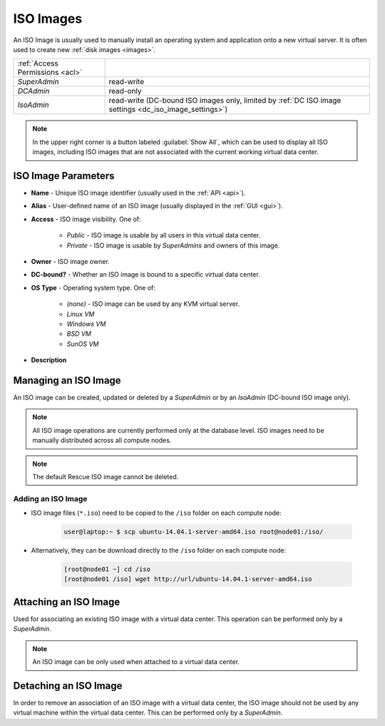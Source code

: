 .. _dc_iso:
.. _iso_images:

ISO Images
##########

An ISO Image is usually used to manually install an operating system and application onto a new virtual server. It is often used to create new :ref:`disk images <images>`.

.. image:: img/iso_image.png

=============================== ================
:ref:`Access Permissions <acl>`
------------------------------- ----------------
*SuperAdmin*                    read-write
*DCAdmin*                       read-only
*IsoAdmin*                      read-write (DC-bound ISO images only, limited by :ref:`DC ISO image settings <dc_iso_image_settings>`)
=============================== ================

.. note:: In the upper right corner is a button labeled :guilabel:`Show All`, which can be used to display all ISO images, including ISO images that are not associated with the current working virtual data center.


ISO Image Parameters
====================

* **Name** - Unique ISO image identifier (usually used in the :ref:`API <api>`).
* **Alias** - User-defined name of an ISO image (usually displayed in the :ref:`GUI <gui>`).
* **Access** - ISO image visibility. One of:

    * *Public* - ISO image is usable by all users in this virtual data center.
    * *Private* - ISO image is usable by *SuperAdmins* and owners of this image.
* **Owner** - ISO image owner.
* **DC-bound?** - Whether an ISO image is bound to a specific virtual data center.
* **OS Type** - Operating system type. One of:

    * *(none)* - ISO image can be used by any KVM virtual server.
    * *Linux VM*
    * *Windows VM*
    * *BSD VM*
    * *SunOS VM*
* **Description**


.. _managing_iso_image:

Managing an ISO Image
=====================

An ISO image can be created, updated or deleted by a *SuperAdmin* or by an *IsoAdmin* (DC-bound ISO image only).

.. note:: All ISO image operations are currently performed only at the database level. ISO images need to be manually distributed across all compute nodes.

.. note:: The default Rescue ISO image cannot be deleted.


Adding an ISO Image
-------------------

* ISO image files (``*.iso``) need to be copied to the ``/iso`` folder on each compute node:

    .. code-block:: bash

        user@laptop:~ $ scp ubuntu-14.04.1-server-amd64.iso root@node01:/iso/

* Alternatively, they can be download directly to the ``/iso`` folder on each compute node:

    .. code-block:: bash

        [root@node01 ~] cd /iso
        [root@node01 /iso] wget http://url/ubuntu-14.04.1-server-amd64.iso


.. image:: img/add_iso_image.png

.. seealso:: Installation of some operating systems (Windows) may require the use of :ref:`two virtual CD-ROM drivers <cdimage2>`.


Attaching an ISO Image
======================

Used for associating an existing ISO image with a virtual data center. This operation can be performed only by a *SuperAdmin*.

.. note:: An ISO image can be only used when attached to a virtual data center.


Detaching an ISO Image
======================

In order to remove an association of an ISO image with a virtual data center, the ISO image should not be used by any virtual machine within the virtual data center. This can be performed only by a *SuperAdmin*.

